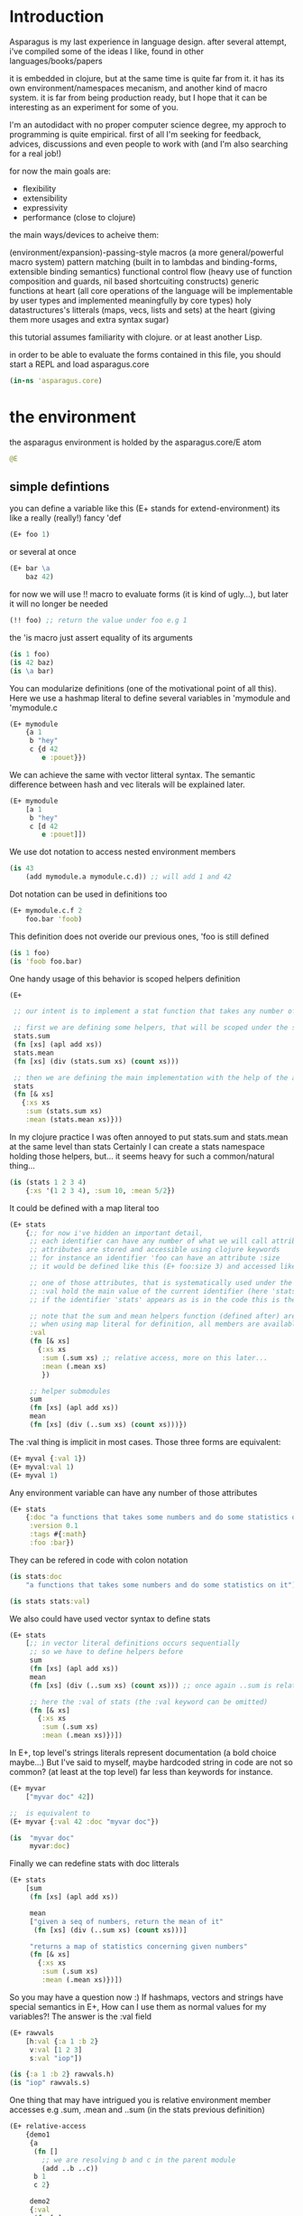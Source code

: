 * Introduction

Asparagus is my last experience in language design.
after several attempt, i've compiled some of the ideas I like, found in other languages/books/papers

it is embedded in clojure, but at the same time is quite far from it.
it has its own environment/namespaces mecanism, and another kind of macro system.
it is far from being production ready, but I hope that it can be interesting as an experiment for some of you.

I'm an autodidact with no proper computer science degree, my approch to programming is quite empirical.
first of all I'm seeking for feedback, advices, discussions and even people to work with (and I'm also searching for a real job!)

for now the main goals are:

- flexibility
- extensibility
- expressivity
- performance (close to clojure)

the main ways/devices to acheive them:

(environment/expansion)-passing-style macros (a more general/powerful macro system)
pattern matching (built in to lambdas and binding-forms, extensible binding semantics)
functional control flow (heavy use of function composition and guards, nil based shortcuiting constructs)
generic functions at heart (all core operations of the language will be implementable by user types and implemented meaningfully by core types)
holy datastructures's litterals (maps, vecs, lists and sets) at the heart (giving them more usages and extra syntax sugar)

this tutorial assumes familiarity with clojure. or at least another Lisp.

in order to be able to evaluate the forms contained in this file,
you should start a REPL and load asparagus.core

#+begin_src clojure
(in-ns 'asparagus.core)
#+end_src

* the environment

the asparagus environment is holded by the asparagus.core/E atom

#+begin_src clojure
@E
#+end_src

** simple defintions

you can define a variable like this (E+ stands for extend-environment)
its like a really (really!) fancy 'def

#+begin_src clojure 
(E+ foo 1)
#+end_src

or several at once

#+begin_src clojure 
(E+ bar \a
    baz 42)
#+end_src

for now we will use !! macro to evaluate forms (it is kind of ugly...), but later it will no longer be needed

#+begin_src clojure 
(!! foo) ;; return the value under foo e.g 1
#+end_src

the 'is macro just assert equality of its arguments

#+begin_src clojure 
(is 1 foo)
(is 42 baz)
(is \a bar)
#+end_src

You can modularize definitions (one of the motivational point of all this).
Here we use a hashmap literal to define several variables in 'mymodule and 'mymodule.c

#+begin_src clojure 
(E+ mymodule
    {a 1
     b "hey"
     c {d 42
        e :pouet}})
#+end_src

We can achieve the same with vector litteral syntax.
The semantic difference between hash and vec literals will be explained later.

#+begin_src clojure 
(E+ mymodule
    [a 1
     b "hey"
     c [d 42
        e :pouet]])
#+end_src

We use dot notation to access nested environment members

#+begin_src clojure 
(is 43
    (add mymodule.a mymodule.c.d)) ;; will add 1 and 42
#+end_src

Dot notation can be used in definitions too

#+begin_src clojure 
(E+ mymodule.c.f 2
    foo.bar 'foob)
#+end_src

This definition does not overide our previous ones, 'foo is still defined

#+begin_src clojure 
(is 1 foo)
(is 'foob foo.bar)
#+end_src

One handy usage of this behavior is scoped helpers definition

#+begin_src clojure 
(E+

 ;; our intent is to implement a stat function that takes any number of numeric arguments and return a map holding some statistics

 ;; first we are defining some helpers, that will be scoped under the stats identifier
 stats.sum
 (fn [xs] (apl add xs))
 stats.mean
 (fn [xs] (div (stats.sum xs) (count xs)))

 ;; then we are defining the main implementation with the help of the above definitions
 stats
 (fn [& xs]
   {:xs xs
    :sum (stats.sum xs)
    :mean (stats.mean xs)}))
#+end_src

In my clojure practice I was often annoyed to put stats.sum and stats.mean at the same level than stats
Certainly I can create a stats namespace holding those helpers, but... it seems heavy for such a common/natural thing...

#+begin_src clojure 
(is (stats 1 2 3 4)
    {:xs '(1 2 3 4), :sum 10, :mean 5/2})
#+end_src

It could be defined with a map literal too

#+begin_src clojure 
(E+ stats
    {;; for now i've hidden an important detail,
     ;; each identifier can have any number of what we will call attributes (or meta-keys, not really sure about the naming yet...)
     ;; attributes are stored and accessible using clojure keywords
     ;; for instance an identifier 'foo can have an attribute :size
     ;; it would be defined like this (E+ foo:size 3) and accessed like this 'foo:size, simple enough...

     ;; one of those attributes, that is systematically used under the hood is the :val attribute
     ;; :val hold the main value of the current identifier (here 'stats)
     ;; if the identifier 'stats' appears as is in the code this is the value we are refering to

     ;; note that the sum and mean helpers function (defined after) are available
     ;; when using map literal for definition, all members are available to each others
     :val
     (fn [& xs]
       {:xs xs
        :sum (.sum xs) ;; relative access, more on this later...
        :mean (.mean xs)
        })

     ;; helper submodules
     sum
     (fn [xs] (apl add xs))
     mean
     (fn [xs] (div (..sum xs) (count xs)))})
#+end_src

The :val thing is implicit in most cases.
Those three forms are equivalent:

#+begin_src clojure 
(E+ myval {:val 1})
(E+ myval:val 1)
(E+ myval 1)
#+end_src

Any environment variable can have any number of those attributes

#+begin_src clojure 
(E+ stats
    {:doc "a functions that takes some numbers and do some statistics on it"
     :version 0.1
     :tags #{:math}
     :foo :bar})
#+end_src

They can be refered in code with colon notation

#+begin_src clojure 
(is stats:doc
    "a functions that takes some numbers and do some statistics on it")

(is stats stats:val)
#+end_src

We also could have used vector syntax to define stats

#+begin_src clojure 
(E+ stats
    [;; in vector literal definitions occurs sequentially
     ;; so we have to define helpers before 
     sum
     (fn [xs] (apl add xs))
     mean
     (fn [xs] (div (..sum xs) (count xs))) ;; once again ..sum is relative environment access, more later

     ;; here the :val of stats (the :val keyword can be omitted)
     (fn [& xs]
       {:xs xs
        :sum (.sum xs)
        :mean (.mean xs)})])
#+end_src

In E+, top level's strings literals represent documentation (a bold choice maybe...)
But I've said to myself, maybe hardcoded string in code are not so common? (at least at the top level) far less than keywords for instance.

#+begin_src clojure 
(E+ myvar
    ["myvar doc" 42])

;;  is equivalent to
(E+ myvar {:val 42 :doc "myvar doc"})

(is  "myvar doc"
     myvar:doc)
#+end_src

Finally we can redefine stats with doc litterals

#+begin_src clojure 
(E+ stats
    [sum
     (fn [xs] (apl add xs))

     mean
     ["given a seq of numbers, return the mean of it"
      (fn [xs] (div (..sum xs) (count xs)))]

     "returns a map of statistics concerning given numbers"
     (fn [& xs]
       {:xs xs
        :sum (.sum xs)
        :mean (.mean xs)})])
#+end_src

So you may have a question now :)
If hashmaps, vectors and strings have special semantics in E+,
How can I use them as normal values for my variables?!
The answer is the :val field

#+begin_src clojure 
(E+ rawvals
    [h:val {:a 1 :b 2}
     v:val [1 2 3]
     s:val "iop"])

(is {:a 1 :b 2} rawvals.h)
(is "iop" rawvals.s)
#+end_src

One thing that may have intrigued you is relative environment member accesses
e.g .sum, .mean and ..sum (in the stats previous definition)

#+begin_src clojure 
(E+ relative-access
    {demo1
     {a
      (fn []
        ;; we are resolving b and c in the parent module
        (add ..b ..c))
      b 1
      c 2}

     demo2
     {:val
      (fn [x]
        ;; the :val field is at the current module level
        ;; so we only need one dot here (meaning, 'in the current module')
        (add .b .c x))
      b 3
      c 4}

     demo3
     (fn [x]
       (add (..demo2 x)
            ;; relative dotted
            ..demo1.c))})

(is (relative-access.demo1.a) 3)
(is (relative-access.demo2 5) 12)
(is (relative-access.demo3 9) 18)
#+end_src

You may wonder about interop... it is not supportted for now, More thinking is required on that matter.
At those early stages I tought that the core design is the main focus,
Asparagus is not at the get-the-things-done stage for now ;)

** bubbling resolution

using absolute and relative paths for all our vars is kind of painfull and ugly
sometimes it is needed to desambiguate but certainely not all the time
when a symbol cannot be resolved at the current level, it will be searched bubling up the environment

#+begin_src clojure 

(E+ bubling.demo
    {a 1
     b.c
     (fn []
       ;; here 'a will be resolved bubling up the environment
       ;; in this case it will be resolved to bubling.demo.a
       a)
     c
     {a 2
      b
      (fn []
        ;; here it will be resolved to bubling.demo.c.a
        a)}}
    )

(is 1 (bubling.demo.b.c))
(is 2 (bubling.demo.c.b))

#+end_src

** links

the :links attribute let you define shorter accesses to other modules or members
when a non relative symbol cannot be resolved at the current location
its first segment will be searched in the current module links
if there is an existant link it will be substituted by it
if there is no link at the current level, we go up (bubling) and loop, until root


#+begin_src  clojure

(E+ links.demo
    {mod1 {a 1 b 2 c {d 3 e 4}} ;; a bunch of things that we will link to

     mod2
     {:links {m1 links.demo.mod1
              m1c links.demo.mod1.c
              bub bubling.demo} ;; <- defined in previous section
      f
      (fn []
        ;; here m1.a will be substituted by links.demo.mod1.a
        ;; and m1c.d by links.demo.mod1.c.d
        (add m1.a m1c.d bub.a))}})

(is (links.demo.mod2.f) 5)

;; with this we can acheive some of the things we do with :require and :use in clojure ns's form
;; it will not be oftenly used directly, but will be used under the hood by higher level macros...

(E- links.demo)

#+end_src
 
** E-

you can remove global environment's members with E-

#+begin_src  clojure 

(E-
 foo bar baz my.module
 stats myval myvar rawvals relative-access bubling.demo links.demo)

;; it no longer exists
(isnt (env.get @E 'relative-access))

#+end_src

